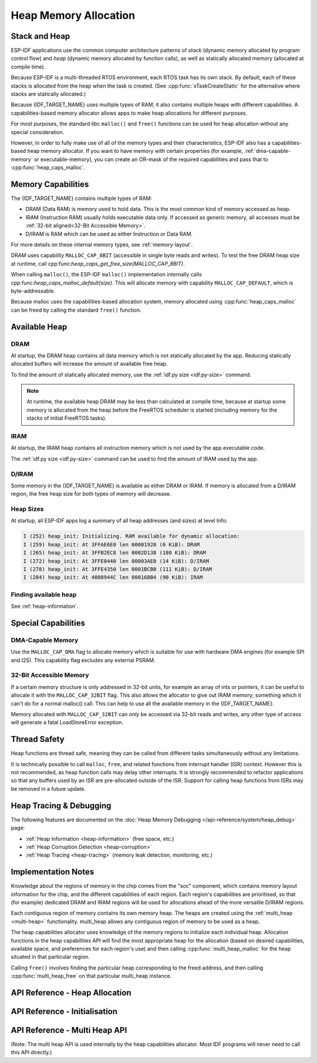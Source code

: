 Heap Memory Allocation
======================

Stack and Heap
--------------

ESP-IDF applications use the common computer architecture patterns of *stack* (dynamic memory allocated by program control flow) and *heap* (dynamic memory allocated by function calls), as well as statically allocated memory (allocated at compile time).

Because ESP-IDF is a multi-threaded RTOS environment, each RTOS task has its own stack. By default, each of these stacks is allocated from the heap when the task is created. (See :cpp:func:`xTaskCreateStatic` for the alternative where stacks are statically allocated.)

Because {IDF_TARGET_NAME} uses multiple types of RAM, it also contains multiple heaps with different capabilities. A capabilities-based memory allocator allows apps to make heap allocations for different purposes.

For most purposes, the standard libc ``malloc()`` and ``free()`` functions can be used for heap allocation without any special consideration.

However, in order to fully make use of all of the memory types and their characteristics, ESP-IDF also has a
capabilities-based heap memory allocator. If you want to have memory with certain properties (for example, :ref:`dma-capable-memory` or executable-memory), you can create an OR-mask of the required capabilities and pass that to :cpp:func:`heap_caps_malloc`.

Memory Capabilities
-------------------

The {IDF_TARGET_NAME} contains multiple types of RAM:

- DRAM (Data RAM) is memory used to hold data. This is the most common kind of memory accessed as heap.
- IRAM (Instruction RAM) usually holds executable data only. If accessed as generic memory, all accesses must be :ref:`32-bit aligned<32-Bit Accessible Memory>`.
- D/IRAM is RAM which can be used as either Instruction or Data RAM.

For more details on these internal memory types, see :ref:`memory-layout`.

.. only:: SOC_SPIRAM_SUPPORTED

    It's also possible to connect external SPI RAM to the {IDF_TARGET_NAME} - :doc:`external RAM </api-guides/external-ram>` can be integrated into the {IDF_TARGET_NAME}'s memory map using the flash cache, and accessed similarly to DRAM.

DRAM uses capability ``MALLOC_CAP_8BIT`` (accessible in single byte reads and writes). To test the free DRAM heap size at runtime, call cpp:func:`heap_caps_get_free_size(MALLOC_CAP_8BIT)`.

When calling ``malloc()``, the ESP-IDF ``malloc()`` implementation internally calls cpp:func:`heap_caps_malloc_default(size)`. This will allocate memory with capability ``MALLOC_CAP_DEFAULT``, which is byte-addressable.

Because malloc uses the capabilities-based allocation system, memory allocated using :cpp:func:`heap_caps_malloc` can be freed by calling
the standard ``free()`` function.

Available Heap
--------------

DRAM
^^^^

At startup, the DRAM heap contains all data memory which is not statically allocated by the app. Reducing statically allocated buffers will increase the amount of available free heap.

To find the amount of statically allocated memory, use the :ref:`idf.py size <idf.py-size>` command.

.. only:: esp32

    .. note:: Due to a technical limitation, the maximum statically allocated DRAM usage is 160KB. The remaining 160KB (for a total of 320KB of DRAM) can only be allocated at runtime as heap.

.. note:: At runtime, the available heap DRAM may be less than calculated at compile time, because at startup some memory is allocated from the heap before the FreeRTOS scheduler is started (including memory for the stacks of initial FreeRTOS tasks).

IRAM
^^^^

At startup, the IRAM heap contains all instruction memory which is not used by the app executable code.

The :ref:`idf.py size <idf.py-size>` command can be used to find the amount of IRAM used by the app.

D/IRAM
^^^^^^

Some memory in the {IDF_TARGET_NAME} is available as either DRAM or IRAM. If memory is allocated from a D/IRAM region, the free heap size for both types of memory will decrease.

Heap Sizes
^^^^^^^^^^

At startup, all ESP-IDF apps log a summary of all heap addresses (and sizes) at level Info:

.. code-block:: none

    I (252) heap_init: Initializing. RAM available for dynamic allocation:
    I (259) heap_init: At 3FFAE6E0 len 00001920 (6 KiB): DRAM
    I (265) heap_init: At 3FFB2EC8 len 0002D138 (180 KiB): DRAM
    I (272) heap_init: At 3FFE0440 len 00003AE0 (14 KiB): D/IRAM
    I (278) heap_init: At 3FFE4350 len 0001BCB0 (111 KiB): D/IRAM
    I (284) heap_init: At 4008944C len 00016BB4 (90 KiB): IRAM

Finding available heap
^^^^^^^^^^^^^^^^^^^^^^

See :ref:`heap-information`.

Special Capabilities
--------------------

.. _dma-capable-memory:

DMA-Capable Memory
^^^^^^^^^^^^^^^^^^

Use the ``MALLOC_CAP_DMA`` flag to allocate memory which is suitable for use with hardware DMA engines (for example SPI and I2S). This capability flag excludes any external PSRAM.

.. only SOC_SPIRAM_SUPPORTED and not esp32::

    The EDMA hardware feature allows DMA buffers to be placed in external PSRAM, but there may be additional alignment constraints. Consult the {IDF_TARGET_NAME} Technical Reference Manual for details. To allocate a DMA-capable external memory buffer, use the ``MALLOC_CAP_SPIRAM`` capabilities flag together with :cpp:func:`heap_caps_aligned_alloc` with the necessary alignment specified.

.. _32-bit accessible memory:

32-Bit Accessible Memory
^^^^^^^^^^^^^^^^^^^^^^^^

If a certain memory structure is only addressed in 32-bit units, for example an array of ints or pointers, it can be
useful to allocate it with the ``MALLOC_CAP_32BIT`` flag. This also allows the allocator to give out IRAM memory; something
which it can't do for a normal malloc() call. This can help to use all the available memory in the {IDF_TARGET_NAME}.

Memory allocated with ``MALLOC_CAP_32BIT`` can *only* be accessed via 32-bit reads and writes, any other type of access will
generate a fatal LoadStoreError exception.

.. only:: SOC_SPIRAM_SUPPORTED

    External SPI Memory
    ^^^^^^^^^^^^^^^^^^^

    When :doc:`external RAM </api-guides/external-ram>` is enabled, external SPI RAM under 4MiB in size can be allocated using standard ``malloc`` calls, or via ``heap_caps_malloc(MALLOC_CAP_SPIRAM)``, depending on configuration. See :ref:`external_ram_config` for more details.

    .. only:: esp32

        To use the region above the 4MiB limit, you can use the :doc:`himem API</api-reference/system/himem>`.

Thread Safety
-------------

Heap functions are thread safe, meaning they can be called from different tasks simultaneously without any limitations.

It is technically possible to call ``malloc``, ``free``, and related functions from interrupt handler (ISR) context. However this is not recommended, as heap function calls may delay other interrupts. It is strongly recommended to refactor applications so that any buffers used by an ISR are pre-allocated outside of the ISR. Support for calling heap functions from ISRs may be removed in a future update.

Heap Tracing & Debugging
------------------------

The following features are documented on the :doc:`Heap Memory Debugging </api-reference/system/heap_debug>` page:

- :ref:`Heap Information <heap-information>` (free space, etc.)
- :ref:`Heap Corruption Detection <heap-corruption>`
- :ref:`Heap Tracing <heap-tracing>` (memory leak detection, monitoring, etc.)

Implementation Notes
--------------------

Knowledge about the regions of memory in the chip comes from the "soc" component, which contains memory layout information for the chip, and the different capabilities of each region. Each region's capabilities are prioritised, so that (for example) dedicated DRAM and IRAM regions will be used for allocations ahead of the more versatile D/IRAM regions.

Each contiguous region of memory contains its own memory heap. The heaps are created using the :ref:`multi_heap <multi-heap>` functionality. multi_heap allows any contiguous region of memory to be used as a heap.

The heap capabilities allocator uses knowledge of the memory regions to initialize each individual heap. Allocation functions in the heap capabilities API will find the most appropriate heap for the allocation (based on desired capabilities, available space, and preferences for each region's use) and then calling :cpp:func:`multi_heap_malloc` for the heap situated in that particular region.

Calling ``free()`` involves finding the particular heap corresponding to the freed address, and then calling :cpp:func:`multi_heap_free` on that particular multi_heap instance.


API Reference - Heap Allocation
-------------------------------

.. include-build-file:: inc/esp_heap_caps.inc


API Reference - Initialisation
------------------------------

.. include-build-file:: inc/esp_heap_caps_init.inc

.. _multi-heap:

API Reference - Multi Heap API
------------------------------

(Note: The multi heap API is used internally by the heap capabilities allocator. Most IDF programs will never need to call this API directly.)

.. include-build-file:: inc/multi_heap.inc
